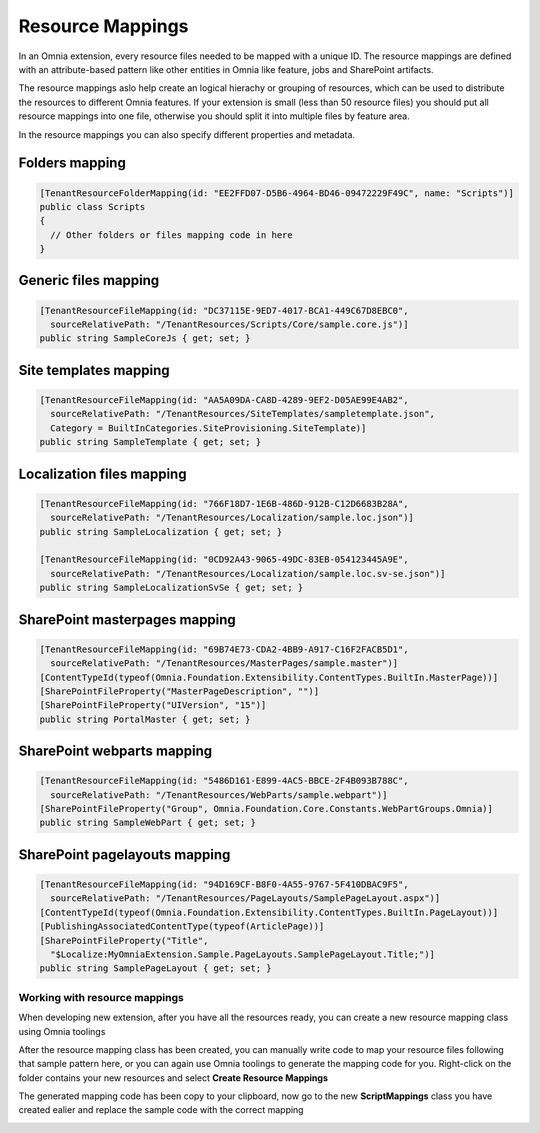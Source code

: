 Resource Mappings
============================

In an Omnia extension, every resource files needed to be mapped with a unique ID. The resource mappings are defined with an attribute-based pattern like other entities in Omnia like feature, jobs and SharePoint artifacts.

.. image:: /images/extensionpackage-resourcemapping.png

The resource mappings aslo help create an logical hierachy or grouping of resources, which can be used to distribute the resources to different Omnia features. If your extension is small (less than 50 resource files) you should put all resource mappings into one file, otherwise you should split it into multiple files by feature area.  

In the resource mappings you can also specify different properties and metadata.

Folders mapping
--------------------------------------------------

.. code-block:: c#

  [TenantResourceFolderMapping(id: "EE2FFD07-D5B6-4964-BD46-09472229F49C", name: "Scripts")]
  public class Scripts
  { 
    // Other folders or files mapping code in here
  }

        
Generic files mapping
--------------------------------------------------

.. code-block:: c#

  [TenantResourceFileMapping(id: "DC37115E-9ED7-4017-BCA1-449C67D8EBC0", 
    sourceRelativePath: "/TenantResources/Scripts/Core/sample.core.js")]
  public string SampleCoreJs { get; set; }

Site templates mapping
--------------------------------------------------

.. code-block:: c#
  
  [TenantResourceFileMapping(id: "AA5A09DA-CA8D-4289-9EF2-D05AE99E4AB2", 
    sourceRelativePath: "/TenantResources/SiteTemplates/sampletemplate.json", 
    Category = BuiltInCategories.SiteProvisioning.SiteTemplate)]
  public string SampleTemplate { get; set; }

Localization files mapping
--------------------------------------------------

.. code-block:: c#

  [TenantResourceFileMapping(id: "766F18D7-1E6B-486D-912B-C12D6683B28A", 
    sourceRelativePath: "/TenantResources/Localization/sample.loc.json")]
  public string SampleLocalization { get; set; }

  [TenantResourceFileMapping(id: "0CD92A43-9065-49DC-83EB-054123445A9E", 
    sourceRelativePath: "/TenantResources/Localization/sample.loc.sv-se.json")]
  public string SampleLocalizationSvSe { get; set; }

SharePoint masterpages mapping
--------------------------------------------------

.. code-block:: C#

  [TenantResourceFileMapping(id: "69B74E73-CDA2-4BB9-A917-C16F2FACB5D1", 
    sourceRelativePath: "/TenantResources/MasterPages/sample.master")]
  [ContentTypeId(typeof(Omnia.Foundation.Extensibility.ContentTypes.BuiltIn.MasterPage))]
  [SharePointFileProperty("MasterPageDescription", "")]
  [SharePointFileProperty("UIVersion", "15")]
  public string PortalMaster { get; set; }

SharePoint webparts mapping
--------------------------------------------------

.. code-block:: c#

 [TenantResourceFileMapping(id: "5486D161-E899-4AC5-BBCE-2F4B093B788C", 
   sourceRelativePath: "/TenantResources/WebParts/sample.webpart")]
 [SharePointFileProperty("Group", Omnia.Foundation.Core.Constants.WebPartGroups.Omnia)]
 public string SampleWebPart { get; set; }

SharePoint pagelayouts mapping
--------------------------------------------------

.. code-block:: c#

 [TenantResourceFileMapping(id: "94D169CF-B8F0-4A55-9767-5F410DBAC9F5", 
   sourceRelativePath: "/TenantResources/PageLayouts/SamplePageLayout.aspx")]
 [ContentTypeId(typeof(Omnia.Foundation.Extensibility.ContentTypes.BuiltIn.PageLayout))]
 [PublishingAssociatedContentType(typeof(ArticlePage))]
 [SharePointFileProperty("Title", 
   "$Localize:MyOmniaExtension.Sample.PageLayouts.SamplePageLayout.Title;")]
 public string SamplePageLayout { get; set; }


Working with resource mappings
##################################################

When developing new extension, after you have all the resources ready, you can create a new resource mapping class using Omnia toolings

.. image:: /images/toolings-item-templates-resourcemapping.png

.. image:: /images/toolings-item-templates-resourcemapping2.png

After the resource mapping class has been created, you can manually write code to map your resource files following that sample pattern here, or you can again use Omnia toolings to generate the mapping code for you. Right-click on the folder contains your new resources and select **Create Resource Mappings**

.. image:: /images/toolings-create-resourcemappings.png

The generated mapping code has been copy to your clipboard, now go to the new **ScriptMappings** class you have created ealier and replace the sample code with the correct mapping

.. image:: /images/toolings-create-resourcemappings2.png

.. image:: /images/toolings-create-resourcemappings3.png



